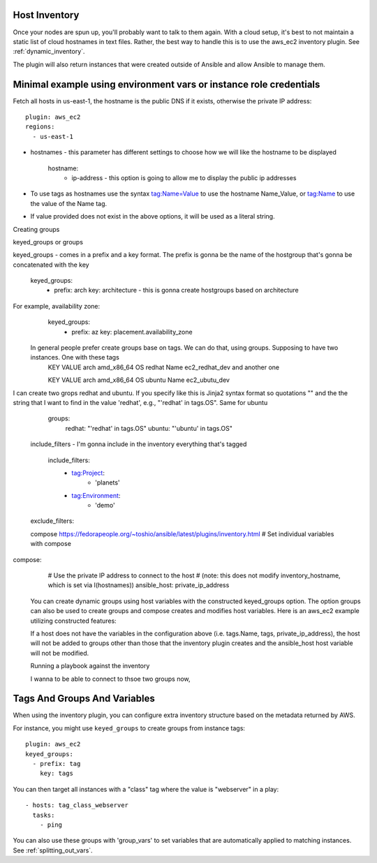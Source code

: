 
.. _ansible_collections.amazon.aws.docsite.aws_host_inventory:

Host Inventory
``````````````

Once your nodes are spun up, you'll probably want to talk to them again.  With a cloud setup, it's best to not maintain a static list of cloud hostnames
in text files.  Rather, the best way to handle this is to use the aws_ec2 inventory plugin. See :ref:`dynamic_inventory`.

The plugin will also return instances that were created outside of Ansible and allow Ansible to manage them.

Minimal example using environment vars or instance role credentials
`````````````````````````````
Fetch all hosts in us-east-1, the hostname is the public DNS if it exists, otherwise the private IP address::
    
    plugin: aws_ec2
    regions:
      - us-east-1

- hostnames - this parameter has different settings to choose how we will like the hostname to be displayed

    hostname:
     - ip-address - this option is going to allow me to display the public ip addresses

- To use tags as hostnames use the syntax tag:Name=Value to use the hostname Name_Value, or tag:Name to use the value of the Name tag.
- If value provided does not exist in the above options, it will be used as a literal string.
     
Creating groups

keyed_groups  or groups

keyed_groups - comes in a prefix and a key format. The prefix is gonna be the name of the hostgroup that's gonna be concatenated with the key

    keyed_groups:
     - prefix: arch
       key: architecture - this is gonna create hostgroups based on architecture

For example, availability zone:
   keyed_groups:
     - prefix: az
       key: placement.availability_zone
 
 In general people prefer create groups base on tags. We can do that, using groups. Supposing to have two instances. One with these tags
  KEY          VALUE
  arch         amd_x86_64
  OS           redhat
  Name         ec2_redhat_dev
  and another one
  
  KEY          VALUE
  arch         amd_x86_64
  OS           ubuntu
  Name         ec2_ubutu_dev
  
I can create two grops redhat and ubuntu. If you specify like this is Jinja2 syntax format so quotations "" and the the string that I want to find in the value 'redhat', e.g., "'redhat' in tags.OS". Same for ubuntu

    groups:
      redhat: "'redhat' in tags.OS"
      ubuntu: "'ubuntu' in tags.OS"
    
 
 
 include_filters -  I'm gonna include in the inventory everything that's tagged
 
   include_filters:
      - tag:Project:
          - 'planets'
      - tag:Environment:
          - 'demo'
 exclude_filters:
 
 
 compose 
 https://fedorapeople.org/~toshio/ansible/latest/plugins/inventory.html
 # Set individual variables with compose
compose:
  # Use the private IP address to connect to the host
  # (note: this does not modify inventory_hostname, which is set via I(hostnames))
  ansible_host: private_ip_address
 
 You can create dynamic groups using host variables with the constructed keyed_groups option. The option groups can also be used to create groups and compose creates and modifies host variables. Here is an aws_ec2 example utilizing constructed features:
 
 If a host does not have the variables in the configuration above (i.e. tags.Name, tags, private_ip_address), the host will not be added to groups other than those that the inventory plugin creates and the ansible_host host variable will not be modified.


  
 
 Running a playbook against the inventory
 
 I wanna to be able to connect to thsoe two groups now, 
 
 
 
    
.. _ansible_collections.amazon.aws.docsite.aws_tags_and_groups:

Tags And Groups And Variables
`````````````````````````````

When using the inventory plugin, you can configure extra inventory structure based on the metadata returned by AWS.

For instance, you might use ``keyed_groups`` to create groups from instance tags::

    plugin: aws_ec2
    keyed_groups:
      - prefix: tag
        key: tags


You can then target all instances with a "class" tag where the value is "webserver" in a play::

   - hosts: tag_class_webserver
     tasks:
       - ping

You can also use these groups with 'group_vars' to set variables that are automatically applied to matching instances.  See :ref:`splitting_out_vars`.

